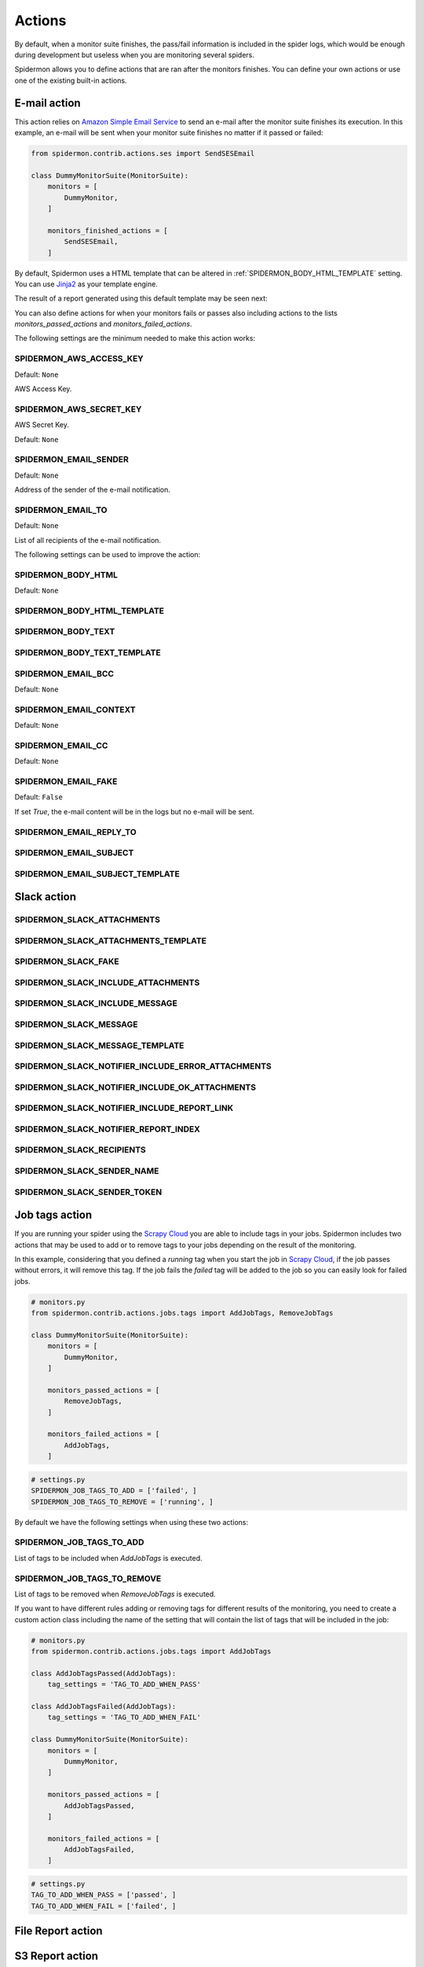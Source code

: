 .. _actions:

=======
Actions
=======

By default, when a monitor suite finishes, the pass/fail information is included
in the spider logs, which would be enough during development but useless when
you are monitoring several spiders.

Spidermon allows you to define actions that are ran after the monitors finishes.
You can define your own actions or use one of the existing built-in actions.

.. _actions-email:

E-mail action
=============

This action relies on `Amazon Simple Email Service`_ to send an e-mail after the
monitor suite finishes its execution. In this example, an e-mail will be sent
when your monitor suite finishes no matter if it passed or failed:

.. code-block:: python

    from spidermon.contrib.actions.ses import SendSESEmail

    class DummyMonitorSuite(MonitorSuite):
        monitors = [
            DummyMonitor,
        ]

        monitors_finished_actions = [
            SendSESEmail,
        ]

By default, Spidermon uses a HTML template that can be altered in
:ref:`SPIDERMON_BODY_HTML_TEMPLATE` setting. You can use `Jinja2`_ as your
template engine.

The result of a report generated using this default template may be seen next:

.. image:: /_static/email1.png
   :scale: 25 %
   :alt: E-mail Report 1

.. image:: /_static/email2.png
   :scale: 25 %
   :alt: E-mail Report 2

You can also define actions for when your monitors fails or passes also including
actions to the lists `monitors_passed_actions` and `monitors_failed_actions`.

The following settings are the minimum needed to make this action works:

.. _SPIDERMON_AWS_ACCESS_KEY:

SPIDERMON_AWS_ACCESS_KEY
------------------------

Default: ``None``

AWS Access Key.

.. _SPIDERMON_AWS_SECRET_KEY:

SPIDERMON_AWS_SECRET_KEY
------------------------

AWS Secret Key.

Default: ``None``

.. _SPIDERMON_EMAIL_SENDER:

SPIDERMON_EMAIL_SENDER
----------------------

Default: ``None``

Address of the sender of the e-mail notification.

.. _SPIDERMON_EMAIL_TO:

SPIDERMON_EMAIL_TO
------------------

Default: ``None``

List of all recipients of the e-mail notification.

The following settings can be used to improve the action:

.. _SPIDERMON_BODY_HTML:

SPIDERMON_BODY_HTML
-------------------

Default: ``None``

.. _SPIDERMON_BODY_HTML_TEMPLATE:

SPIDERMON_BODY_HTML_TEMPLATE
----------------------------

.. _SPIDERMON_BODY_TEXT:

SPIDERMON_BODY_TEXT
-------------------

.. _SPIDERMON_BODY_TEXT_TEMPLATE:

SPIDERMON_BODY_TEXT_TEMPLATE
----------------------------

.. _SPIDERMON_EMAIL_BCC:

SPIDERMON_EMAIL_BCC
-------------------

Default: ``None``

.. _SPIDERMON_EMAIL_CONTEXT:

SPIDERMON_EMAIL_CONTEXT
------------------

Default: ``None``

.. _SPIDERMON_EMAIL_CC:

SPIDERMON_EMAIL_CC
------------------

Default: ``None``

.. _SPIDERMON_EMAIL_FAKE:

SPIDERMON_EMAIL_FAKE
--------------------

Default: ``False``

If set `True`, the e-mail content will be in the logs but no e-mail will be sent.

.. _SPIDERMON_EMAIL_REPLY_TO:

SPIDERMON_EMAIL_REPLY_TO
------------------------

.. _SPIDERMON_EMAIL_SUBJECT:

SPIDERMON_EMAIL_SUBJECT
-----------------------

.. _SPIDERMON_EMAIL_SUBJECT_TEMPLATE:

SPIDERMON_EMAIL_SUBJECT_TEMPLATE
--------------------------------

.. _Amazon Simple Email Service: https://aws.amazon.com/pt/ses/
.. _Jinja2: http://jinja.pocoo.org/

.. _actions-slack:

Slack action
============

.. _SPIDERMON_SLACK_ATTACHMENTS

SPIDERMON_SLACK_ATTACHMENTS
---------------------------

.. _SPIDERMON_SLACK_ATTACHMENTS_TEMPLATE

SPIDERMON_SLACK_ATTACHMENTS_TEMPLATE
------------------------------------

.. _SPIDERMON_SLACK_FAKE

SPIDERMON_SLACK_FAKE
--------------------

.. _SPIDERMON_SLACK_INCLUDE_ATTACHMENTS

SPIDERMON_SLACK_INCLUDE_ATTACHMENTS
-----------------------------------

.. _SPIDERMON_SLACK_INCLUDE_MESSAGE

SPIDERMON_SLACK_INCLUDE_MESSAGE
-------------------------------

.. _SPIDERMON_SLACK_MESSAGE

SPIDERMON_SLACK_MESSAGE
-----------------------

.. _SPIDERMON_SLACK_MESSAGE_TEMPLATE

SPIDERMON_SLACK_MESSAGE_TEMPLATE
--------------------------------

.. _SPIDERMON_SLACK_NOTIFIER_INCLUDE_ERROR_ATTACHMENTS

SPIDERMON_SLACK_NOTIFIER_INCLUDE_ERROR_ATTACHMENTS
--------------------------------------------------

.. _SPIDERMON_SLACK_NOTIFIER_INCLUDE_OK_ATTACHMENTS

SPIDERMON_SLACK_NOTIFIER_INCLUDE_OK_ATTACHMENTS
-----------------------------------------------

.. _SPIDERMON_SLACK_NOTIFIER_INCLUDE_REPORT_LINK

SPIDERMON_SLACK_NOTIFIER_INCLUDE_REPORT_LINK
--------------------------------------------

.. _SPIDERMON_SLACK_NOTIFIER_REPORT_INDEX

SPIDERMON_SLACK_NOTIFIER_REPORT_INDEX
-------------------------------------

.. _SPIDERMON_SLACK_RECIPIENTS

SPIDERMON_SLACK_RECIPIENTS
--------------------------

.. _SPIDERMON_SLACK_SENDER_NAME

SPIDERMON_SLACK_SENDER_NAME
---------------------------

.. _SPIDERMON_SLACK_SENDER_TOKEN

SPIDERMON_SLACK_SENDER_TOKEN
----------------------------

.. _actions-job-tags:

Job tags action
===============

If you are running your spider using the `Scrapy Cloud`_ you are able to include
tags in your jobs. Spidermon includes two actions that may be used to add or to
remove tags to your jobs depending on the result of the monitoring.

In this example, considering that you defined a `running` tag when you start the
job in `Scrapy Cloud`_, if the job passes without errors, it will remove this tag.
If the job fails the `failed` tag will be added to the job so you can easily look
for failed jobs.

.. code-block:: python

    # monitors.py
    from spidermon.contrib.actions.jobs.tags import AddJobTags, RemoveJobTags

    class DummyMonitorSuite(MonitorSuite):
        monitors = [
            DummyMonitor,
        ]

        monitors_passed_actions = [
            RemoveJobTags,
        ]

        monitors_failed_actions = [
            AddJobTags,
        ]

.. code-block:: python

    # settings.py
    SPIDERMON_JOB_TAGS_TO_ADD = ['failed', ]
    SPIDERMON_JOB_TAGS_TO_REMOVE = ['running', ]

By default we have the following settings when using these two actions:

.. _SPIDERMON_JOB_TAGS_TO_ADD

SPIDERMON_JOB_TAGS_TO_ADD
----------------------

List of tags to be included when `AddJobTags` is executed.

.. _SPIDERMON_JOB_TAGS_TO_REMOVE

SPIDERMON_JOB_TAGS_TO_REMOVE
----------------------

List of tags to be removed when `RemoveJobTags` is executed.

If you want to have different rules adding or removing tags for different results
of the monitoring, you need to create a custom action class including the name
of the setting that will contain the list of tags that will be included in the job:

.. code-block:: python

    # monitors.py
    from spidermon.contrib.actions.jobs.tags import AddJobTags

    class AddJobTagsPassed(AddJobTags):
        tag_settings = 'TAG_TO_ADD_WHEN_PASS'

    class AddJobTagsFailed(AddJobTags):
        tag_settings = 'TAG_TO_ADD_WHEN_FAIL'

    class DummyMonitorSuite(MonitorSuite):
        monitors = [
            DummyMonitor,
        ]

        monitors_passed_actions = [
            AddJobTagsPassed,
        ]

        monitors_failed_actions = [
            AddJobTagsFailed,
        ]

.. code-block:: python

    # settings.py
    TAG_TO_ADD_WHEN_PASS = ['passed', ]
    TAG_TO_ADD_WHEN_FAIL = ['failed', ]

.. _Scrapy Cloud: https://scrapinghub.com/scrapy-cloud

.. _actions-file-report:

File Report action
==================

.. _actions-s3-report:

S3 Report action
================

.. _actions-custom-action:

Custom actions
==============

You can define your own custom actions to be executed after your monitors finish
their execution. Just create a class that inherits from `spidermon.core.actions.Action`
and implement the `run_action` method.

.. code-block:: python

    from spidermon.core.actions import Action

    class MyCustomAction(Action):
        def run_action(self):
            # Include here the logic of your action
            # (...)
